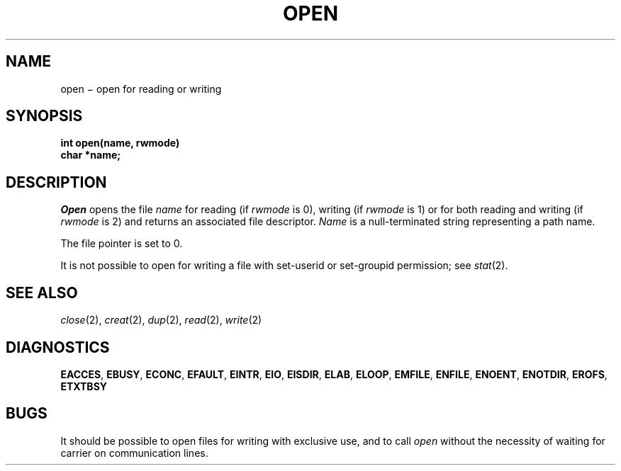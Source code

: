 .TH OPEN 2
.CT 2 file_io
.SH NAME
open \(mi open for reading or writing
.SH SYNOPSIS
.nf
.B int open(name, rwmode)
.B char *name;
.fi
.SH DESCRIPTION
.I Open
opens the file
.I name
for reading
(if
.I rwmode
is 0),
writing (if
.I rwmode
is 1)
or for both reading and writing
(if
.I rwmode
is 2)
and returns an associated file descriptor.
.I Name
is a null-terminated string representing
a path name.
.PP
The file pointer is set to 0.
.PP
It is not possible to open for writing a file with set-userid
or set-groupid permission; see
.IR stat (2).
.SH "SEE ALSO"
.IR close (2),
.IR creat (2), 
.IR dup (2), 
.IR read (2), 
.IR write (2)
.SH DIAGNOSTICS
.BR EACCES ,
.BR EBUSY ,
.BR ECONC ,
.BR EFAULT ,
.BR EINTR ,
.BR EIO ,
.BR EISDIR ,
.BR ELAB ,
.BR ELOOP ,
.BR EMFILE ,
.BR ENFILE ,
.BR ENOENT ,
.BR ENOTDIR ,
.BR EROFS ,
.BR ETXTBSY
.SH BUGS
It should be possible to open files for writing with exclusive use,
and to call
.I open
without the necessity of waiting for carrier on communication lines.
